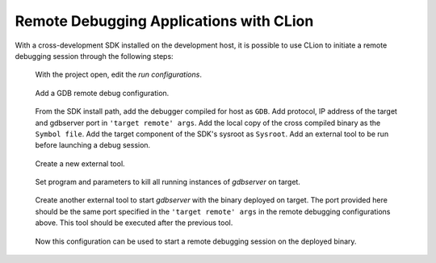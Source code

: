 ****************************************
Remote Debugging Applications with CLion
****************************************

With a cross-development SDK installed on the development host, it is possible to use CLion to initiate a remote debugging session through the following steps:

.. figure:: images/CLion_RDebug_EditConfig.png

    With the project open, edit the *run configurations*.

.. figure:: images/CLion_RDebug_AddRemoteDebugConfig.png

    Add a GDB remote debug configuration.

.. figure:: images/CLion_RDebug_RemoteDebugConfigValues.png

    From the SDK install path, add the debugger compiled for host as ``GDB``. Add protocol, IP address of the target and gdbserver port in ``'target remote' args``. Add the local copy of the cross compiled binary as the ``Symbol file``. Add the target component of the SDK's sysroot as ``Sysroot``. Add an external tool to be run before launching a debug session.

.. figure:: images/CLion_RDebug_AddExternalTool.png

    Create a new external tool.

.. figure:: images/CLion_RDebug_ToolKillGDBServer.png

    Set program and parameters to kill all running instances of `gdbserver` on target.

.. figure:: images/CLion_RDebug_ToolStartGDBServer.png

    Create another external tool to start `gdbserver` with the binary deployed on target. The port provided here should be the same port specified in the ``'target remote' args`` in the remote debugging configurations above. This tool should be executed after the previous tool.

.. figure:: images/CLion_RDebug_StartDebugging.png

    Now this configuration can be used to start a remote debugging session on the deployed binary.
